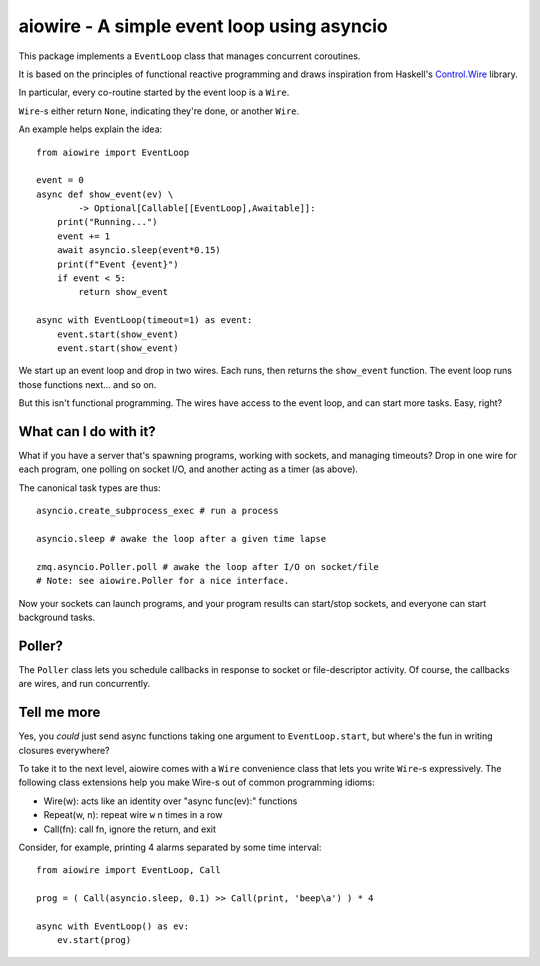 aiowire - A simple event loop using asyncio
============================================

This package implements a ``EventLoop`` class
that manages concurrent coroutines.

It is based on the principles of functional
reactive programming and draws inspiration
from Haskell's `Control.Wire <https://hackage.haskell.org/package/netwire-4.0.7/docs/Control-Wire.html>`_ library.

In particular, every co-routine started by the
event loop is a ``Wire``.

``Wire``-s either return ``None``, indicating they're done,
or another ``Wire``.

An example helps explain the idea::

    from aiowire import EventLoop

    event = 0
    async def show_event(ev) \
            -> Optional[Callable[[EventLoop],Awaitable]]:
        print("Running...")
        event += 1
        await asyncio.sleep(event*0.15)
        print(f"Event {event}")
        if event < 5:
            return show_event

    async with EventLoop(timeout=1) as event:
        event.start(show_event)
        event.start(show_event)


We start up an event loop and drop in two wires.
Each runs, then returns the ``show_event`` function.
The event loop runs those functions next... and so on.

But this isn't functional programming.  The wires
have access to the event loop, and can start more
tasks.  Easy, right?


What can I do with it?
^^^^^^^^^^^^^^^^^^^^^^

What if you have a server that's spawning programs,
working with sockets, and managing timeouts?  Drop
in one wire for each program, one polling on socket I/O,
and another acting as a timer (as above).

The canonical task types are thus::

    asyncio.create_subprocess_exec # run a process

    asyncio.sleep # awake the loop after a given time lapse

    zmq.asyncio.Poller.poll # awake the loop after I/O on socket/file
    # Note: see aiowire.Poller for a nice interface.

Now your sockets can launch programs, and your program
results can start/stop sockets, and everyone can start
background tasks.


Poller?
^^^^^^^

The ``Poller`` class lets you schedule callbacks in response
to socket or file-descriptor activity.  Of course, the callbacks
are wires, and run concurrently.


Tell me more
^^^^^^^^^^^^

Yes, you *could* just send async functions taking one
argument to ``EventLoop.start``, but where's the fun in
writing closures everywhere?

To take it to the next level, aiowire comes with a
``Wire`` convenience class that lets you write ``Wire``-s expressively.
The following class extensions help you make Wire-s out of common 
programming idioms:

* Wire(w): acts like an identity over "async func(ev):" functions
* Repeat(w, n): repeat wire ``w`` n times in a row
* Call(fn): call fn, ignore the return, and exit

Consider, for example, printing 4 alarms separated by some time interval::

    from aiowire import EventLoop, Call

    prog = ( Call(asyncio.sleep, 0.1) >> Call(print, 'beep\a') ) * 4

    async with EventLoop() as ev:
        ev.start(prog)

